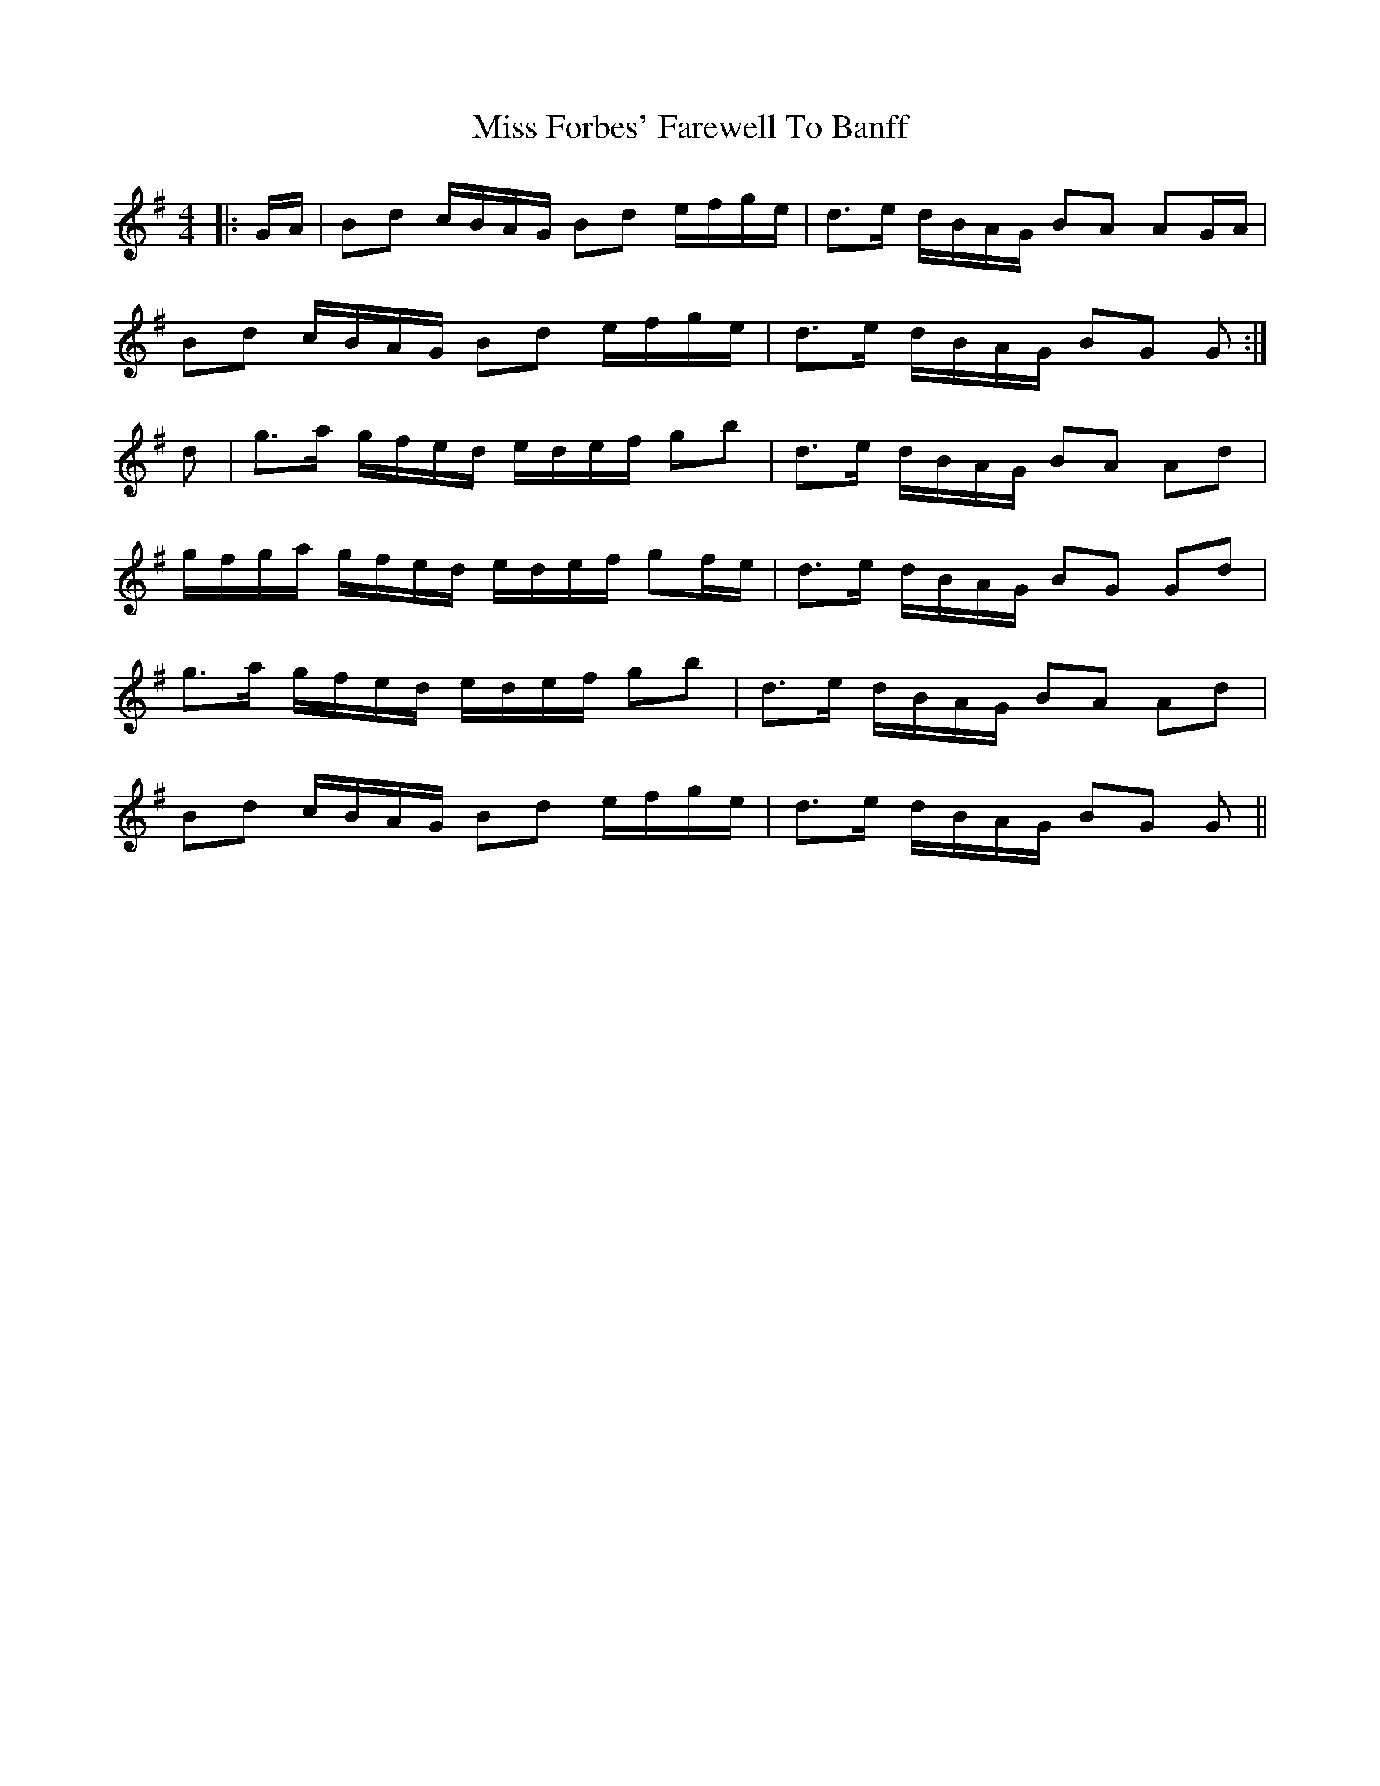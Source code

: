 X: 27004
T: Miss Forbes' Farewell To Banff
R: reel
M: 4/4
K: Gmajor
|:G/A/|Bd c/B/A/G/ Bd e/f/g/e/|d>e d/B/A/G/ BA AG/A/|
Bd c/B/A/G/ Bd e/f/g/e/|d>e d/B/A/G/ BG G:|
d|g>a g/f/e/d/ e/d/e/f/ gb|d>e d/B/A/G/ BA Ad|
g/f/g/a/ g/f/e/d/ e/d/e/f/ gf/e/|d>e d/B/A/G/ BG Gd|
g>a g/f/e/d/ e/d/e/f/ gb|d>e d/B/A/G/ BA Ad|
Bd c/B/A/G/ Bd e/f/g/e/|d>e d/B/A/G/ BG G||

